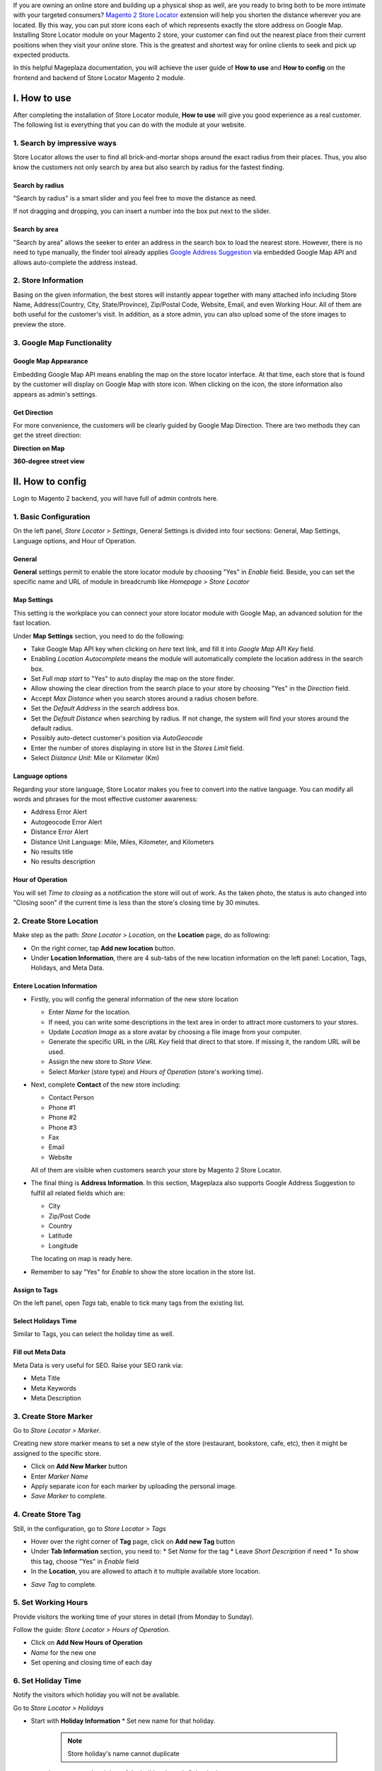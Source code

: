 
If you are owning an online store and building up a physical shop as well, are you ready to bring both to be more intimate with your targeted consumers? `Magento 2 Store Locator`_ extension will help you shorten the distance wherever you are located. By this way, you can put  store icons each of which represents exactly the store address on Google Map. Installing Store Locator module on your Magento 2 store, your customer can find out the nearest place from their current positions when they visit your online store. This is the greatest and shortest way for online clients to seek and pick up expected products. 

In this helpful Mageplaza documentation, you will achieve the user guide of **How to use** and **How to config** on the frontend and backend of Store Locator Magento 2 module. 


I. How to use
-------------

After completing the installation of Store Locator module, **How to use** will give you good experience as a real customer. The following list is everything that you can do with the module at your website.

1. Search by impressive ways
^^^^^^^^^^^^^^^^^^^^^^^^^^

Store Locator allows the user to find all brick-and-mortar shops around the exact radius from their places. Thus, you also know the customers not only search by area but also search by radius for the fastest finding.

Search by radius
`````````````````````

"Search by radius" is a smart slider and you feel free to move the distance as need.

.. image:: https://i.imgur.com/MEZQDNk.gif

If not dragging and dropping, you can insert a number into the box put next to the slider. 

Search by area
````````````````````

"Search by area" allows the seeker to enter an address in the search box to load the nearest store. However, there is no need to type manually, the finder tool already applies `Google Address Suggestion`_ via embedded Google Map API and allows auto-complete the address instead. 

.. image:: https://i.imgur.com/jEZWgqR.gif

2. Store Information 
^^^^^^^^^^^^^^^^^^^^^^

Basing on the given information, the best stores will instantly appear together with many attached info including Store Name, Address(Country, City, State/Province), Zip/Postal Code, Website, Email, and even Working Hour. All of them are both useful for the customer's visit. In addition, as a store admin, you can also upload some of the store images to preview the store. 

.. image:: https://i.imgur.com/1LSuBwX.png 

3. Google Map Functionality
^^^^^^^^^^^^^^^^^^^^^^^^^^^^

Google Map Appearance
````````````````````````

Embedding Google Map API means enabling the map on the store locator interface. At that time, each store that is found by the customer will display on Google Map with store icon. When clicking on the icon, the store information also appears as admin's settings.

.. image:: https://i.imgur.com/v9dkSUp.png

Get Direction
````````````````

For more convenience, the customers will be clearly guided by Google Map Direction. There are two methods they can get the street direction:

**Direction on Map**

.. image:: https://i.imgur.com/QIf3O7a.png

**360-degree street view**

.. image:: https://i.imgur.com/wi0IhJH.png

II. How to config
--------------------

Login to Magento 2 backend, you will have full of admin controls here.

1. Basic Configuration
^^^^^^^^^^^^^^^^^^^^^^^^^^^^

On the left panel, `Store Locator > Settings`, General Settings is divided into four sections: General, Map Settings, Language options, and Hour of Operation.

.. image:: https://i.imgur.com/wYl1HIB.png

General
`````````````

**General** settings permit to enable the store locator module by choosing "Yes" in `Enable` field. Beside, you can set the specific name and URL of module in breadcrumb like *Homepage > Store Locator* 

.. image:: https://i.imgur.com/t1CWGvC.png 

Map Settings
````````````````

This setting is the workplace you can connect your store locator module with Google Map, an advanced solution for the fast location.

Under **Map Settings** section, you need to do the following:

* Take Google Map API key when clicking on `here` text link, and fill it into `Google Map API Key` field.
* Enabling `Location Autocomplete` means the module will automatically complete the location address in the search box.
* Set `Full map start` to "Yes" to auto display the map on the store finder.
* Allow showing the clear direction from the search place to your store by choosing "Yes" in the `Direction` field.
* Accept `Max Distance` when you search stores around a radius chosen before.
* Set the `Default Address` in the search address box.
* Set the `Default Distance` when searching by radius. If not change, the system will find your stores around the default radius.
* Possibly auto-detect customer's position via `AutoGeocode`
* Enter the number of stores displaying in store list in the `Stores Limit` field.
* Select `Distance Unit`: Mile or Kilometer (Km)

.. image:: https://i.imgur.com/9mQtRtB.png

Language options
`````````````````````

Regarding your store language, Store Locator makes you free to convert into the native language. You can modify all words and phrases for the most effective customer awareness:

* Address Error Alert
* Autogeocode Error Alert
* Distance Error Alert
* Distance Unit Language: Mile, Miles, Kilometer, and Kilometers
* No results title
* No results description

.. image:: https://i.imgur.com/NslySAu.png

Hour of Operation
````````````````````

You will set `Time to closing` as a notification the store will out of work. As the taken photo, the status is auto changed into "Closing soon" if the current time is less than the store's closing time by 30 minutes. 

.. image:: https://i.imgur.com/GPtIJHJ.png 

2. Create Store Location
^^^^^^^^^^^^^^^^^^^^^^^^^^^^

Make step as the path: `Store Locator > Location`, on the **Location** page, do as following:

* On the right corner, tap **Add new location** button.
* Under **Location Information**, there are 4 sub-tabs of the new location information on the left panel: Location, Tags, Holidays, and Meta Data.

Entere Location Information
``````````````````````````````

.. image:: https://i.imgur.com/JN8c6zH.gif

* Firstly, you will config the general information of the new store location

  * Enter `Name` for the location.
  * If need, you can write some descriptions in the text area in order to attract more customers to your stores.
  * Update `Location Image` as a store avatar by choosing a file image from your computer.
  * Generate the specific URL in the `URL Key` field that direct to that store. If missing it, the random URL will be used.
  * Assign the new store to `Store View`.
  * Select `Marker` (store type) and `Hours of Operation` (store's working time).

* Next, complete **Contact** of the new store including:

  * Contact Person
  * Phone #1
  * Phone #2
  * Phone #3
  * Fax
  * Email
  * Website

  All of them are visible when customers search your store by Magento 2 Store Locator.

* The final thing is **Address Information**. In this section, Mageplaza also supports Google Address Suggestion to fulfill all related fields which are:

  * City
  * Zip/Post Code
  * Country
  * Latitude
  * Longitude

  The locating on map is ready here.

.. image:: https://i.imgur.com/HBDlgS8.gif 

* Remember to say "Yes" for `Enable` to show the store location in the store list.
Assign to Tags
``````````````````

On the left panel, open `Tags` tab, enable to tick many tags from the existing list.

.. image:: https://i.imgur.com/0sGfYtL.png 

Select Holidays Time
`````````````````````

Similar to Tags, you can select the holiday time as well.

.. image:: https://i.imgur.com/gdYiL5f.png

Fill out Meta Data
```````````````````````

Meta Data is very useful for SEO. Raise your SEO rank via:

* Meta Title
* Meta Keywords
* Meta Description

.. image:: https://i.imgur.com/7zSKMuz.png

3. Create Store Marker
^^^^^^^^^^^^^^^^^^^^^^^^^^^^

Go to `Store Locator > Marker`.

.. image:: https://i.imgur.com/2ijMzpg.gif

Creating new store marker means to set a new style of the store (restaurant, bookstore, cafe, etc), then it might be assigned to the specific store.

* Click on **Add New Marker** button
* Enter `Marker Name`
* Apply separate icon for each marker by uploading the personal image.
* `Save Marker` to complete.

4. Create Store Tag
^^^^^^^^^^^^^^^^^^^^^^^^^^^^

Still, in the configuration, go to `Store Locator > Tags`

.. image:: https://i.imgur.com/y7S9xMA.gif

* Hover over the right corner of **Tag** page, click on **Add new Tag** button

* Under **Tab Information** section, you need to:
  * Set `Name` for the tag
  * Leave `Short Description` if need
  * To show this tag, choose "Yes" in `Enable` field

* In the **Location**, you are allowed to attach it to multiple available store location.

.. image:: https://i.imgur.com/3YUUWSf.png

* `Save Tag` to complete.

5. Set Working Hours
^^^^^^^^^^^^^^^^^^^^^^^^^^^^

Provide visitors the working time of your stores in detail (from Monday to Sunday).

Follow the guide: `Store Locator > Hours of Operation`.

.. image:: https://i.imgur.com/djc3PSv.gif

* Click on **Add New Hours of Operation**
* `Name` for the new one
* Set opening and closing time of each day

6. Set Holiday Time
^^^^^^^^^^^^^^^^^^^^^^^^^^^^

Notify the visitors which holiday you will not be available.

Go to `Store Locator > Holidays`

.. image:: https://i.imgur.com/oGpFXAP.gif

* Start with **Holiday Information**
  * Set new name for that holiday.

   .. note:: Store holiday's name cannot duplicate 

  * Insert start and end time of the holiday through Calendar icon
  * You can describe this holiday in the `Short Description` text area
  * `Enable` is "Yes" to show it
* Choose more than one location to show that holiday

.. image:: https://i.imgur.com/VV17bEk.png

* `Save Holiday` to complete.


.. _Magento 2 Store Locator: https://www.mageplaza.com/magento-2-store-locator-extension/

.. _Google Address Suggestion: https://www.mageplaza.com/magento-2-one-step-checkout-extension/google-address-suggestion.html